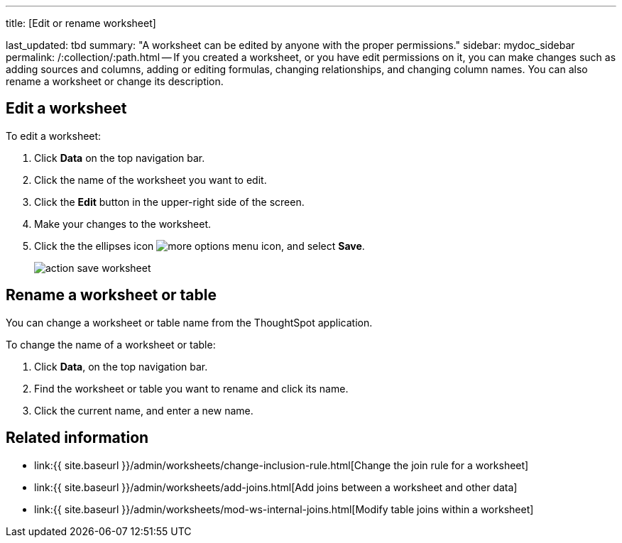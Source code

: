 '''

title: [Edit or rename worksheet]

last_updated: tbd summary: "A worksheet can be edited by anyone with the proper permissions." sidebar: mydoc_sidebar permalink: /:collection/:path.html -- If you created a worksheet, or you have edit permissions on it, you can make changes such as adding sources and columns, adding or editing formulas, changing relationships, and changing column names.
You can also rename a worksheet or change its description.

== Edit a worksheet

To edit a worksheet:

. Click *Data* on the top navigation bar.
. Click the name of the worksheet you want to edit.
. Click the *Edit* button in the upper-right side of the screen.
. Make your changes to the worksheet.
. Click the the ellipses icon image:{{ site.baseurl }}/images/icon-ellipses.png[more options menu icon], and select *Save*.
+
image::{{ site.baseurl }}/images/action_save_worksheet.png[]

== Rename a worksheet or table

You can change a worksheet or table name from the ThoughtSpot application.

To change the name of a worksheet or table:

. Click *Data*, on the top navigation bar.
. Find the worksheet or table you want to rename and click its name.
. Click the current name, and enter a new name.

== Related information

* link:{{ site.baseurl }}/admin/worksheets/change-inclusion-rule.html[Change the join rule for a worksheet]
* link:{{ site.baseurl }}/admin/worksheets/add-joins.html[Add joins between a worksheet and other data]
* link:{{ site.baseurl }}/admin/worksheets/mod-ws-internal-joins.html[Modify table joins within a worksheet]
